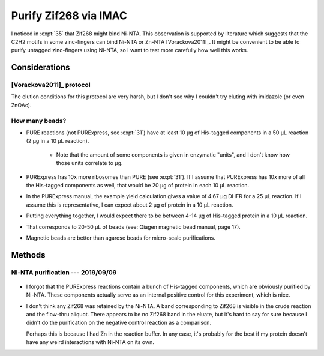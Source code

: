 **********************
Purify Zif268 via IMAC
**********************

I noticed in :expt:`35` that Zif268 might bind Ni-NTA.  This observation is 
supported by literature which suggests that the C2H2 motifs in some 
zinc-fingers can bind Ni-NTA or Zn-NTA [Vorackova2011]_.  It might be 
convenient to be able to purify untagged zinc-fingers using Ni-NTA, so I want 
to test more carefully how well this works.

Considerations
==============

[Vorackova2011]_ protocol
-------------------------
.. protocol:: 

   - Resuspend cells:
     
      - 50 mM Tris, pH 8.0
      - 150 mM NaCl
      - 1 mM EDTA
      - 1 mg/mL lysozyme
      - 0.05% β-mercaptoethanol
      - 100 μg/mL PMSF
      - Protease inhibitor

   - Sonicate

   - Add 0.1% deoxycholate

   - Pellet; keep supernatant

   - Wash with:

      - 50 mM Tris, pH 8.0
      - 1000 mM NaCl
      - 1 mM EDTA
      - 0.5% Triton X-100

   - Pellet; keep supernatant

   - Wash with:

      - 50 mM Tris, pH 8.0
      - 1500 mM NaCl
      - 1 mM EDTA
      - 0.5% Triton X-100
      - 0.05% β-mercaptoethanol

   - Pellet; keep supernatant

   - Dialyze supernatants containing protein overnight at 4°C:

      - 50 mM NaPO₄, pH 7.5
      - 500 mM NaCl

   - FPLC: 

      - Charge IMAC columns with either Ni or Zn, following manufacturer's 
        instructions.

      - Load dialyzed protein onto column.

      - Wash with 50 mL dialysis buffer

      - Elute in dialysis buffer + 2M NH₄Cl

   - Dialyze eluted protein:

      - 50 mM NaPO₄, pH 7.5
      - 500 mM NaCl
      - 0.01% β-mercaptoethanol
      - 1 μM ZnCl₂

The elution conditions for this protocol are very harsh, but I don't see why I 
couldn't try eluting with imidazole (or even ZnOAc).

How many beads?
---------------
- PURE reactions (not PURExpress, see :expt:`31`) have at least 10 μg of 
  His-tagged components in a 50 μL reaction (2 μg in a 10 μL reaction). 
  
   - Note that the amount of some components is given in enzymatic "units", 
     and I don't know how those units correlate to μg.

- PURExpress has 10x more ribosomes than PURE (see :expt:`31`).  If I assume 
  that PURExpress has 10x more of all the His-tagged components as well, that 
  would be 20 μg of protein in each 10 μL reaction.

- In the PURExpress manual, the example yield calculation gives a value of 
  4.67 μg DHFR for a 25 μL reaction.  If I assume this is representative, I 
  can expect about 2 μg of protein in a 10 μL reaction.

- Putting everything together, I would expect there to be between 4-14 μg of 
  His-tagged protein in a 10 μL reaction.

- That corresponds to 20-50 μL of beads (see: Qiagen magnetic bead manual, 
  page 17).

- Magnetic beads are better than agarose beads for micro-scale 
  purifications.


Methods
=======

Ni-NTA purification --- 2019/09/09
----------------------------------
.. protocol:: 20190830_purexpress.txt

   Setup two reactions: one with no template and the other with 34 as the 
   template.

   ***

   See Qiagen handbook for buffer recipes.  See binder for buffer protocols.

   - Ni-NTA purification

      - Dilute reaction to 250 μL in lysis buffer
      - Save 10 μL aliquots ("crude")
      - All following steps only apply to the 34 reaction (i.e. not the minus 
        template control).
      - Add 50 μL bead solution.
      - Mix continuously for 1h at 4°C
      - Separate beads
      - Save a 10 μL aliquot ("flow-thru")
      - Wash with 500 μL wash buffer
      - Save a 10 μL aliquot ("wash 1")
      - Repeat wash
      - Save a 10 μL aliquot ("wash 2") [KBK: I forgot to do this step]
      - Add 25 μL elution buffer
      - Incubate of ice for 2 min.
      - Remove beads.
      - Save a 10 μL aliquot ("eluate")

   - SDS-PAGE

      - Samples:

         - 10 μL IVTT
         - 3.85 μL 4x buffer
         - 1.54 μL 10 reducing agent
         - 70°C for 10 min

      - 165V, 42 min.


.. figure:: 20190910_purify_zif_wo_his6.svg

- I forgot that the PURExpress reactions contain a bunch of His-tagged 
  components, which are obviously purified by Ni-NTA.  These components 
  actually serve as an internal positive control for this experiment, which is 
  nice.

- I don't think any Zif268 was retained by the Ni-NTA.  A band corresponding to 
  Zif268 is visible in the crude reaction and the flow-thru aliquot.  There 
  appears to be no Zif268 band in the eluate, but it's hard to say for sure 
  because I didn't do the purification on the negative control reaction as a 
  comparison.

  Perhaps this is because I had Zn in the reaction buffer.  In any case, it's 
  probably for the best if my protein doesn't have any weird interactions with 
  Ni-NTA on its own.

